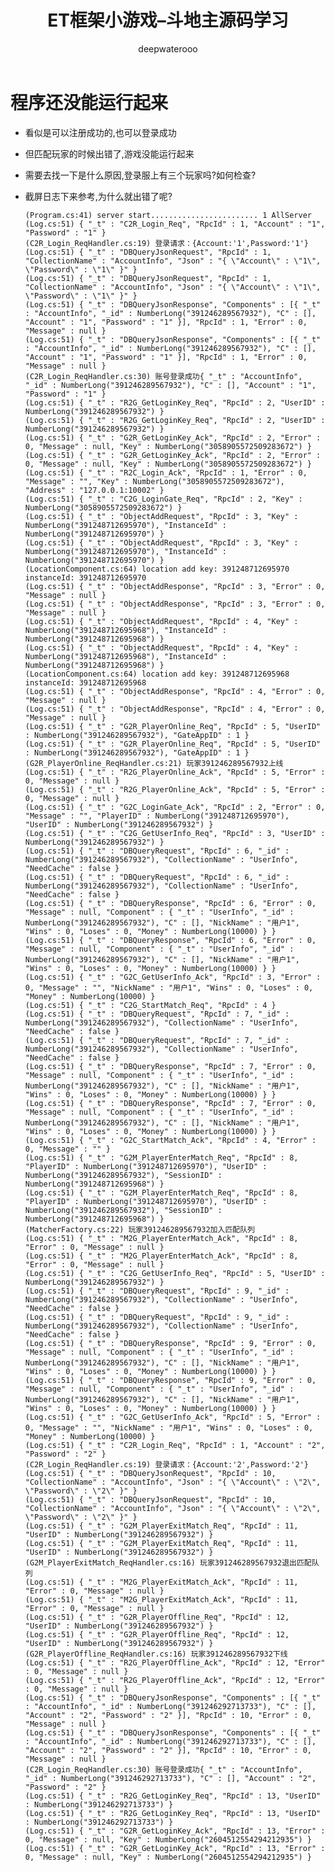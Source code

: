 #+latex_class: cn-article
#+title: ET框架小游戏--斗地主源码学习
#+author: deepwaterooo

* 程序还没能运行起来
- 看似是可以注册成功的,也可以登录成功
- 但匹配玩家的时候出错了,游戏没能运行起来
- 需要去找一下是什么原因,登录服上有三个玩家吗?如何检查?
- 截屏日志下来参考,为什么就出错了呢?
  #+BEGIN_SRC text
(Program.cs:41) server start........................ 1 AllServer
(Log.cs:51) { "_t" : "C2R_Login_Req", "RpcId" : 1, "Account" : "1", "Password" : "1" }
(C2R_Login_ReqHandler.cs:19) 登录请求：{Account:'1',Password:'1'}
(Log.cs:51) { "_t" : "DBQueryJsonRequest", "RpcId" : 1, "CollectionName" : "AccountInfo", "Json" : "{ \"Account\" : \"1\", \"Password\" : \"1\" }" }
(Log.cs:51) { "_t" : "DBQueryJsonRequest", "RpcId" : 1, "CollectionName" : "AccountInfo", "Json" : "{ \"Account\" : \"1\", \"Password\" : \"1\" }" }
(Log.cs:51) { "_t" : "DBQueryJsonResponse", "Components" : [{ "_t" : "AccountInfo", "_id" : NumberLong("391246289567932"), "C" : [], "Account" : "1", "Password" : "1" }], "RpcId" : 1, "Error" : 0, "Message" : null }
(Log.cs:51) { "_t" : "DBQueryJsonResponse", "Components" : [{ "_t" : "AccountInfo", "_id" : NumberLong("391246289567932"), "C" : [], "Account" : "1", "Password" : "1" }], "RpcId" : 1, "Error" : 0, "Message" : null }
(C2R_Login_ReqHandler.cs:30) 账号登录成功{ "_t" : "AccountInfo", "_id" : NumberLong("391246289567932"), "C" : [], "Account" : "1", "Password" : "1" }
(Log.cs:51) { "_t" : "R2G_GetLoginKey_Req", "RpcId" : 2, "UserID" : NumberLong("391246289567932") }
(Log.cs:51) { "_t" : "R2G_GetLoginKey_Req", "RpcId" : 2, "UserID" : NumberLong("391246289567932") }
(Log.cs:51) { "_t" : "G2R_GetLoginKey_Ack", "RpcId" : 2, "Error" : 0, "Message" : null, "Key" : NumberLong("3058905572509283672") }
(Log.cs:51) { "_t" : "G2R_GetLoginKey_Ack", "RpcId" : 2, "Error" : 0, "Message" : null, "Key" : NumberLong("3058905572509283672") }
(Log.cs:51) { "_t" : "R2C_Login_Ack", "RpcId" : 1, "Error" : 0, "Message" : "", "Key" : NumberLong("3058905572509283672"), "Address" : "127.0.0.1:10002" }
(Log.cs:51) { "_t" : "C2G_LoginGate_Req", "RpcId" : 2, "Key" : NumberLong("3058905572509283672") }
(Log.cs:51) { "_t" : "ObjectAddRequest", "RpcId" : 3, "Key" : NumberLong("391248712695970"), "InstanceId" : NumberLong("391248712695970") }
(Log.cs:51) { "_t" : "ObjectAddRequest", "RpcId" : 3, "Key" : NumberLong("391248712695970"), "InstanceId" : NumberLong("391248712695970") }
(LocationComponent.cs:64) location add key: 391248712695970 instanceId: 391248712695970
(Log.cs:51) { "_t" : "ObjectAddResponse", "RpcId" : 3, "Error" : 0, "Message" : null }
(Log.cs:51) { "_t" : "ObjectAddResponse", "RpcId" : 3, "Error" : 0, "Message" : null }
(Log.cs:51) { "_t" : "ObjectAddRequest", "RpcId" : 4, "Key" : NumberLong("391248712695968"), "InstanceId" : NumberLong("391248712695968") }
(Log.cs:51) { "_t" : "ObjectAddRequest", "RpcId" : 4, "Key" : NumberLong("391248712695968"), "InstanceId" : NumberLong("391248712695968") }
(LocationComponent.cs:64) location add key: 391248712695968 instanceId: 391248712695968
(Log.cs:51) { "_t" : "ObjectAddResponse", "RpcId" : 4, "Error" : 0, "Message" : null }
(Log.cs:51) { "_t" : "ObjectAddResponse", "RpcId" : 4, "Error" : 0, "Message" : null }
(Log.cs:51) { "_t" : "G2R_PlayerOnline_Req", "RpcId" : 5, "UserID" : NumberLong("391246289567932"), "GateAppID" : 1 }
(Log.cs:51) { "_t" : "G2R_PlayerOnline_Req", "RpcId" : 5, "UserID" : NumberLong("391246289567932"), "GateAppID" : 1 }
(G2R_PlayerOnline_ReqHandler.cs:21) 玩家391246289567932上线
(Log.cs:51) { "_t" : "R2G_PlayerOnline_Ack", "RpcId" : 5, "Error" : 0, "Message" : null }
(Log.cs:51) { "_t" : "R2G_PlayerOnline_Ack", "RpcId" : 5, "Error" : 0, "Message" : null }
(Log.cs:51) { "_t" : "G2C_LoginGate_Ack", "RpcId" : 2, "Error" : 0, "Message" : "", "PlayerID" : NumberLong("391248712695970"), "UserID" : NumberLong("391246289567932") }
(Log.cs:51) { "_t" : "C2G_GetUserInfo_Req", "RpcId" : 3, "UserID" : NumberLong("391246289567932") }
(Log.cs:51) { "_t" : "DBQueryRequest", "RpcId" : 6, "_id" : NumberLong("391246289567932"), "CollectionName" : "UserInfo", "NeedCache" : false }
(Log.cs:51) { "_t" : "DBQueryRequest", "RpcId" : 6, "_id" : NumberLong("391246289567932"), "CollectionName" : "UserInfo", "NeedCache" : false }
(Log.cs:51) { "_t" : "DBQueryResponse", "RpcId" : 6, "Error" : 0, "Message" : null, "Component" : { "_t" : "UserInfo", "_id" : NumberLong("391246289567932"), "C" : [], "NickName" : "用户1", "Wins" : 0, "Loses" : 0, "Money" : NumberLong(10000) } }
(Log.cs:51) { "_t" : "DBQueryResponse", "RpcId" : 6, "Error" : 0, "Message" : null, "Component" : { "_t" : "UserInfo", "_id" : NumberLong("391246289567932"), "C" : [], "NickName" : "用户1", "Wins" : 0, "Loses" : 0, "Money" : NumberLong(10000) } }
(Log.cs:51) { "_t" : "G2C_GetUserInfo_Ack", "RpcId" : 3, "Error" : 0, "Message" : "", "NickName" : "用户1", "Wins" : 0, "Loses" : 0, "Money" : NumberLong(10000) }
(Log.cs:51) { "_t" : "C2G_StartMatch_Req", "RpcId" : 4 }
(Log.cs:51) { "_t" : "DBQueryRequest", "RpcId" : 7, "_id" : NumberLong("391246289567932"), "CollectionName" : "UserInfo", "NeedCache" : false }
(Log.cs:51) { "_t" : "DBQueryRequest", "RpcId" : 7, "_id" : NumberLong("391246289567932"), "CollectionName" : "UserInfo", "NeedCache" : false }
(Log.cs:51) { "_t" : "DBQueryResponse", "RpcId" : 7, "Error" : 0, "Message" : null, "Component" : { "_t" : "UserInfo", "_id" : NumberLong("391246289567932"), "C" : [], "NickName" : "用户1", "Wins" : 0, "Loses" : 0, "Money" : NumberLong(10000) } }
(Log.cs:51) { "_t" : "DBQueryResponse", "RpcId" : 7, "Error" : 0, "Message" : null, "Component" : { "_t" : "UserInfo", "_id" : NumberLong("391246289567932"), "C" : [], "NickName" : "用户1", "Wins" : 0, "Loses" : 0, "Money" : NumberLong(10000) } }
(Log.cs:51) { "_t" : "G2C_StartMatch_Ack", "RpcId" : 4, "Error" : 0, "Message" : "" }
(Log.cs:51) { "_t" : "G2M_PlayerEnterMatch_Req", "RpcId" : 8, "PlayerID" : NumberLong("391248712695970"), "UserID" : NumberLong("391246289567932"), "SessionID" : NumberLong("391248712695968") }
(Log.cs:51) { "_t" : "G2M_PlayerEnterMatch_Req", "RpcId" : 8, "PlayerID" : NumberLong("391248712695970"), "UserID" : NumberLong("391246289567932"), "SessionID" : NumberLong("391248712695968") }
(MatcherFactory.cs:22) 玩家391246289567932加入匹配队列
(Log.cs:51) { "_t" : "M2G_PlayerEnterMatch_Ack", "RpcId" : 8, "Error" : 0, "Message" : null }
(Log.cs:51) { "_t" : "M2G_PlayerEnterMatch_Ack", "RpcId" : 8, "Error" : 0, "Message" : null }
(Log.cs:51) { "_t" : "C2G_GetUserInfo_Req", "RpcId" : 5, "UserID" : NumberLong("391246289567932") }
(Log.cs:51) { "_t" : "DBQueryRequest", "RpcId" : 9, "_id" : NumberLong("391246289567932"), "CollectionName" : "UserInfo", "NeedCache" : false }
(Log.cs:51) { "_t" : "DBQueryRequest", "RpcId" : 9, "_id" : NumberLong("391246289567932"), "CollectionName" : "UserInfo", "NeedCache" : false }
(Log.cs:51) { "_t" : "DBQueryResponse", "RpcId" : 9, "Error" : 0, "Message" : null, "Component" : { "_t" : "UserInfo", "_id" : NumberLong("391246289567932"), "C" : [], "NickName" : "用户1", "Wins" : 0, "Loses" : 0, "Money" : NumberLong(10000) } }
(Log.cs:51) { "_t" : "DBQueryResponse", "RpcId" : 9, "Error" : 0, "Message" : null, "Component" : { "_t" : "UserInfo", "_id" : NumberLong("391246289567932"), "C" : [], "NickName" : "用户1", "Wins" : 0, "Loses" : 0, "Money" : NumberLong(10000) } }
(Log.cs:51) { "_t" : "G2C_GetUserInfo_Ack", "RpcId" : 5, "Error" : 0, "Message" : "", "NickName" : "用户1", "Wins" : 0, "Loses" : 0, "Money" : NumberLong(10000) }
(Log.cs:51) { "_t" : "C2R_Login_Req", "RpcId" : 1, "Account" : "2", "Password" : "2" }
(C2R_Login_ReqHandler.cs:19) 登录请求：{Account:'2',Password:'2'}
(Log.cs:51) { "_t" : "DBQueryJsonRequest", "RpcId" : 10, "CollectionName" : "AccountInfo", "Json" : "{ \"Account\" : \"2\", \"Password\" : \"2\" }" }
(Log.cs:51) { "_t" : "DBQueryJsonRequest", "RpcId" : 10, "CollectionName" : "AccountInfo", "Json" : "{ \"Account\" : \"2\", \"Password\" : \"2\" }" }
(Log.cs:51) { "_t" : "G2M_PlayerExitMatch_Req", "RpcId" : 11, "UserID" : NumberLong("391246289567932") }
(Log.cs:51) { "_t" : "G2M_PlayerExitMatch_Req", "RpcId" : 11, "UserID" : NumberLong("391246289567932") }
(G2M_PlayerExitMatch_ReqHandler.cs:16) 玩家391246289567932退出匹配队列
(Log.cs:51) { "_t" : "M2G_PlayerExitMatch_Ack", "RpcId" : 11, "Error" : 0, "Message" : null }
(Log.cs:51) { "_t" : "M2G_PlayerExitMatch_Ack", "RpcId" : 11, "Error" : 0, "Message" : null }
(Log.cs:51) { "_t" : "G2R_PlayerOffline_Req", "RpcId" : 12, "UserID" : NumberLong("391246289567932") }
(Log.cs:51) { "_t" : "G2R_PlayerOffline_Req", "RpcId" : 12, "UserID" : NumberLong("391246289567932") }
(G2R_PlayerOffline_ReqHandler.cs:16) 玩家391246289567932下线
(Log.cs:51) { "_t" : "R2G_PlayerOffline_Ack", "RpcId" : 12, "Error" : 0, "Message" : null }
(Log.cs:51) { "_t" : "R2G_PlayerOffline_Ack", "RpcId" : 12, "Error" : 0, "Message" : null }
(Log.cs:51) { "_t" : "DBQueryJsonResponse", "Components" : [{ "_t" : "AccountInfo", "_id" : NumberLong("391246292713733"), "C" : [], "Account" : "2", "Password" : "2" }], "RpcId" : 10, "Error" : 0, "Message" : null }
(Log.cs:51) { "_t" : "DBQueryJsonResponse", "Components" : [{ "_t" : "AccountInfo", "_id" : NumberLong("391246292713733"), "C" : [], "Account" : "2", "Password" : "2" }], "RpcId" : 10, "Error" : 0, "Message" : null }
(C2R_Login_ReqHandler.cs:30) 账号登录成功{ "_t" : "AccountInfo", "_id" : NumberLong("391246292713733"), "C" : [], "Account" : "2", "Password" : "2" }
(Log.cs:51) { "_t" : "R2G_GetLoginKey_Req", "RpcId" : 13, "UserID" : NumberLong("391246292713733") }
(Log.cs:51) { "_t" : "R2G_GetLoginKey_Req", "RpcId" : 13, "UserID" : NumberLong("391246292713733") }
(Log.cs:51) { "_t" : "G2R_GetLoginKey_Ack", "RpcId" : 13, "Error" : 0, "Message" : null, "Key" : NumberLong("2604512554294212935") }
(Log.cs:51) { "_t" : "G2R_GetLoginKey_Ack", "RpcId" : 13, "Error" : 0, "Message" : null, "Key" : NumberLong("2604512554294212935") }
  #+END_SRC
